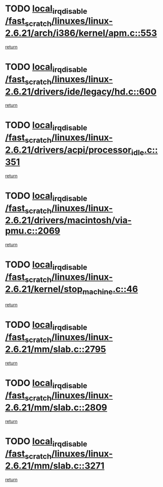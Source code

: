 * TODO [[view:/fast_scratch/linuxes/linux-2.6.21/arch/i386/kernel/apm.c::face=ovl-face1::linb=553::colb=2::cole=19][local_irq_disable /fast_scratch/linuxes/linux-2.6.21/arch/i386/kernel/apm.c::553]]
[[view:/fast_scratch/linuxes/linux-2.6.21/arch/i386/kernel/apm.c::face=ovl-face2::linb=555::colb=1::cole=7][return]]
* TODO [[view:/fast_scratch/linuxes/linux-2.6.21/drivers/ide/legacy/hd.c::face=ovl-face1::linb=600::colb=2::cole=19][local_irq_disable /fast_scratch/linuxes/linux-2.6.21/drivers/ide/legacy/hd.c::600]]
[[view:/fast_scratch/linuxes/linux-2.6.21/drivers/ide/legacy/hd.c::face=ovl-face2::linb=602::colb=2::cole=8][return]]
* TODO [[view:/fast_scratch/linuxes/linux-2.6.21/drivers/acpi/processor_idle.c::face=ovl-face1::linb=351::colb=1::cole=18][local_irq_disable /fast_scratch/linuxes/linux-2.6.21/drivers/acpi/processor_idle.c::351]]
[[view:/fast_scratch/linuxes/linux-2.6.21/drivers/acpi/processor_idle.c::face=ovl-face2::linb=368::colb=2::cole=8][return]]
* TODO [[view:/fast_scratch/linuxes/linux-2.6.21/drivers/macintosh/via-pmu.c::face=ovl-face1::linb=2069::colb=1::cole=18][local_irq_disable /fast_scratch/linuxes/linux-2.6.21/drivers/macintosh/via-pmu.c::2069]]
[[view:/fast_scratch/linuxes/linux-2.6.21/drivers/macintosh/via-pmu.c::face=ovl-face2::linb=2101::colb=1::cole=7][return]]
* TODO [[view:/fast_scratch/linuxes/linux-2.6.21/kernel/stop_machine.c::face=ovl-face1::linb=46::colb=3::cole=20][local_irq_disable /fast_scratch/linuxes/linux-2.6.21/kernel/stop_machine.c::46]]
[[view:/fast_scratch/linuxes/linux-2.6.21/kernel/stop_machine.c::face=ovl-face2::linb=76::colb=1::cole=7][return]]
* TODO [[view:/fast_scratch/linuxes/linux-2.6.21/mm/slab.c::face=ovl-face1::linb=2795::colb=2::cole=19][local_irq_disable /fast_scratch/linuxes/linux-2.6.21/mm/slab.c::2795]]
[[view:/fast_scratch/linuxes/linux-2.6.21/mm/slab.c::face=ovl-face2::linb=2804::colb=1::cole=7][return]]
* TODO [[view:/fast_scratch/linuxes/linux-2.6.21/mm/slab.c::face=ovl-face1::linb=2809::colb=2::cole=19][local_irq_disable /fast_scratch/linuxes/linux-2.6.21/mm/slab.c::2809]]
[[view:/fast_scratch/linuxes/linux-2.6.21/mm/slab.c::face=ovl-face2::linb=2810::colb=1::cole=7][return]]
* TODO [[view:/fast_scratch/linuxes/linux-2.6.21/mm/slab.c::face=ovl-face1::linb=3271::colb=3::cole=20][local_irq_disable /fast_scratch/linuxes/linux-2.6.21/mm/slab.c::3271]]
[[view:/fast_scratch/linuxes/linux-2.6.21/mm/slab.c::face=ovl-face2::linb=3293::colb=1::cole=7][return]]
